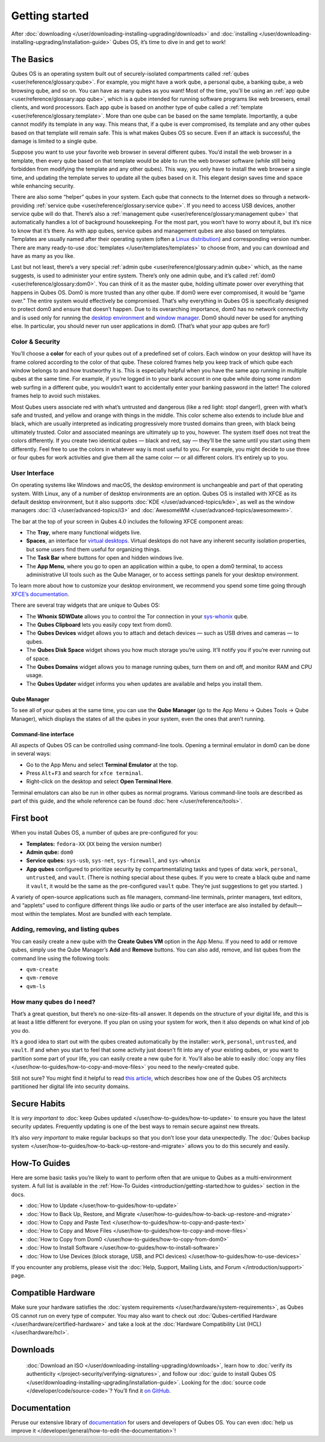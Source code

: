 ===============
Getting started
===============

After :doc:`downloading </user/downloading-installing-upgrading/downloads>` and :doc:`installing </user/downloading-installing-upgrading/installation-guide>` Qubes OS, it’s time to dive in
and get to work!

The Basics
==========

Qubes OS is an operating system built out of securely-isolated
compartments called :ref:`qubes <user/reference/glossary:qube>`. For example, you
might have a work qube, a personal qube, a banking qube, a web browsing
qube, and so on. You can have as many qubes as you want! Most of the
time, you’ll be using an :ref:`app qube <user/reference/glossary:app qube>`, which
is a qube intended for running software programs like web browsers,
email clients, and word processors. Each app qube is based on another
type of qube called a :ref:`template <user/reference/glossary:template>`. More than
one qube can be based on the same template. Importantly, a qube cannot
modify its template in any way. This means that, if a qube is ever
compromised, its template and any other qubes based on that template
will remain safe. This is what makes Qubes OS so secure. Even if an
attack is successful, the damage is limited to a single qube.

Suppose you want to use your favorite web browser in several different
qubes. You’d install the web browser in a template, then every qube
based on that template would be able to run the web browser software
(while still being forbidden from modifying the template and any other
qubes). This way, you only have to install the web browser a single
time, and updating the template serves to update all the qubes based on
it. This elegant design saves time and space while enhancing security.

There are also some “helper” qubes in your system. Each qube that
connects to the Internet does so through a network-providing :ref:`service qube <user/reference/glossary:service qube>`. If you need to access USB
devices, another service qube will do that. There’s also a :ref:`management qube <user/reference/glossary:management qube>` that automatically handles a
lot of background housekeeping. For the most part, you won’t have to
worry about it, but it’s nice to know that it’s there. As with app
qubes, service qubes and management qubes are also based on templates.
Templates are usually named after their operating system (often a `Linux distribution <https://en.wikipedia.org/wiki/Linux_distribution>`__) and
corresponding version number. There are many ready-to-use :doc:`templates </user/templates/templates>` to choose from, and you can download and
have as many as you like.

Last but not least, there’s a very special :ref:`admin qube <user/reference/glossary:admin qube>` which, as the name suggests, is used
to administer your entire system. There’s only one admin qube, and it’s
called :ref:`dom0 <user/reference/glossary:dom0>`. You can think of it as the master
qube, holding ultimate power over everything that happens in Qubes OS.
Dom0 is more trusted than any other qube. If dom0 were ever compromised,
it would be “game over.” The entire system would effectively be
compromised. That’s why everything in Qubes OS is specifically designed
to protect dom0 and ensure that doesn’t happen. Due to its overarching
importance, dom0 has no network connectivity and is used only for
running the `desktop environment <https://en.wikipedia.org/wiki/Desktop_environment>`__ and `window manager <https://en.wikipedia.org/wiki/Window_manager>`__. Dom0
should never be used for anything else. In particular, you should never
run user applications in dom0. (That’s what your app qubes are for!)

Color & Security
----------------

You’ll choose a **color** for each of your qubes out of a predefined set
of colors. Each window on your desktop will have its frame colored
according to the color of that qube. These colored frames help you keep
track of which qube each window belongs to and how trustworthy it is.
This is especially helpful when you have the same app running in
multiple qubes at the same time. For example, if you’re logged in to
your bank account in one qube while doing some random web surfing in a
different qube, you wouldn’t want to accidentally enter your banking
password in the latter! The colored frames help to avoid such mistakes.

|snapshot_40.png|

Most Qubes users associate red with what’s untrusted and dangerous (like
a red light: stop! danger!), green with what’s safe and trusted, and
yellow and orange with things in the middle. This color scheme also
extends to include blue and black, which are usually interpreted as
indicating progressively more trusted domains than green, with black
being ultimately trusted. Color and associated meanings are ultimately
up to you, however. The system itself does not treat the colors
differently. If you create two identical qubes — black and red, say —
they’ll be the same until you start using them differently. Feel free to
use the colors in whatever way is most useful to you. For example, you
might decide to use three or four qubes for work activities and give
them all the same color — or all different colors. It’s entirely up to
you.

User Interface
--------------

On operating systems like Windows and macOS, the desktop environment is
unchangeable and part of that operating system. With Linux, any of a
number of desktop environments are an option. Qubes OS is installed with
XFCE as its default desktop environment, but it also supports :doc:`KDE </user/advanced-topics/kde>`, as well as the window managers :doc:`i3 </user/advanced-topics/i3>`
and :doc:`AwesomeWM </user/advanced-topics/awesomewm>`.

|r4.0-taskbar.png|

The bar at the top of your screen in Qubes 4.0 includes the following
XFCE component areas:

-  The **Tray**, where many functional widgets live.
-  **Spaces**, an interface for `virtual    desktops <https://en.wikipedia.org/wiki/Virtual_desktop>`__. Virtual
   desktops do not have any inherent security isolation properties, but
   some users find them useful for organizing things.
-  The **Task Bar** where buttons for open and hidden windows live.
-  The **App Menu**, where you go to open an application within a qube,
   to open a dom0 terminal, to access administrative UI tools such as
   the Qube Manager, or to access settings panels for your desktop
   environment.

To learn more about how to customize your desktop environment, we
recommend you spend some time going through `XFCE’s documentation <https://docs.xfce.org/>`__.

There are several tray widgets that are unique to Qubes OS:

-  The **Whonix SDWDate** allows you to control the Tor connection in
   your `sys-whonix <https://www.whonix.org/wiki/Qubes>`__ qube.
-  The **Qubes Clipboard** lets you easily copy text from dom0.
-  The **Qubes Devices** widget allows you to attach and detach devices
   — such as USB drives and cameras — to qubes.
-  The **Qubes Disk Space** widget shows you how much storage you’re
   using. It’ll notify you if you’re ever running out of space.
-  The **Qubes Domains** widget allows you to manage running qubes, turn
   them on and off, and monitor RAM and CPU usage.
-  The **Qubes Updater** widget informs you when updates are available
   and helps you install them.

|r4.1-widgets.png|

Qube Manager
~~~~~~~~~~~~

To see all of your qubes at the same time, you can use the **Qube
Manager** (go to the App Menu → Qubes Tools → Qube Manager), which
displays the states of all the qubes in your system, even the ones that
aren’t running.

|r4.0-qubes-manager.png|

Command-line interface
~~~~~~~~~~~~~~~~~~~~~~

All aspects of Qubes OS can be controlled using command-line tools.
Opening a terminal emulator in dom0 can be done in several ways:

-  Go to the App Menu and select **Terminal Emulator** at the top.
-  Press ``Alt``\ +\ ``F3`` and search for ``xfce terminal``.
-  Right-click on the desktop and select **Open Terminal Here**.

Terminal emulators can also be run in other qubes as normal programs.
Various command-line tools are described as part of this guide, and the
whole reference can be found :doc:`here </user/reference/tools>`.

First boot
==========

When you install Qubes OS, a number of qubes are pre-configured for you:

-  **Templates:** ``fedora-XX`` (``XX`` being the version number)
-  **Admin qube:** ``dom0``
-  **Service qubes:** ``sys-usb``, ``sys-net``, ``sys-firewall``, and
   ``sys-whonix``
-  **App qubes** configured to prioritize security by compartmentalizing
   tasks and types of data: ``work``, ``personal``, ``untrusted``, and
   ``vault``. (There is nothing special about these qubes. If you were
   to create a black qube and name it ``vault``, it would be the same as
   the pre-configured ``vault`` qube. They’re just suggestions to get
   you started. )

A variety of open-source applications such as file managers,
command-line terminals, printer managers, text editors, and “applets”
used to configure different things like audio or parts of the user
interface are also installed by default—most within the templates. Most
are bundled with each template.

Adding, removing, and listing qubes
-----------------------------------

You can easily create a new qube with the **Create Qubes VM** option in
the App Menu. If you need to add or remove qubes, simply use the Qube
Manager’s **Add** and **Remove** buttons. You can also add, remove, and
list qubes from the command line using the following tools:

-  ``qvm-create``
-  ``qvm-remove``
-  ``qvm-ls``

How many qubes do I need?
-------------------------

That’s a great question, but there’s no one-size-fits-all answer. It
depends on the structure of your digital life, and this is at least a
little different for everyone. If you plan on using your system for
work, then it also depends on what kind of job you do.

It’s a good idea to start out with the qubes created automatically by
the installer: ``work``, ``personal``, ``untrusted``, and ``vault``. If
and when you start to feel that some activity just doesn’t fit into any
of your existing qubes, or you want to partition some part of your life,
you can easily create a new qube for it. You’ll also be able to easily :doc:`copy any files </user/how-to-guides/how-to-copy-and-move-files>` you need to the
newly-created qube.

Still not sure? You might find it helpful to read `this article <https://blog.invisiblethings.org/2011/03/13/partitioning-my-digital-life-into.html>`__,
which describes how one of the Qubes OS architects partitioned her
digital life into security domains.

Secure Habits
=============

It is *very important* to :doc:`keep Qubes updated </user/how-to-guides/how-to-update>`
to ensure you have the latest security updates. Frequently updating is
one of the best ways to remain secure against new threats.

It’s also *very important* to make regular backups so that you don’t
lose your data unexpectedly. The :doc:`Qubes backup system </user/how-to-guides/how-to-back-up-restore-and-migrate>` allows you to do
this securely and easily.

How-To Guides
=============

Here are some basic tasks you’re likely to want to perform often that
are unique to Qubes as a multi-environment system. A full list is
available in the :ref:`How-To Guides <introduction/getting-started:how to guides>` section in the
docs.

-  :doc:`How to Update </user/how-to-guides/how-to-update>`
-  :doc:`How to Back Up, Restore, and    Migrate </user/how-to-guides/how-to-back-up-restore-and-migrate>`
-  :doc:`How to Copy and Paste Text </user/how-to-guides/how-to-copy-and-paste-text>`
-  :doc:`How to Copy and Move Files </user/how-to-guides/how-to-copy-and-move-files>`
-  :doc:`How to Copy from Dom0 </user/how-to-guides/how-to-copy-from-dom0>`
-  :doc:`How to Install Software </user/how-to-guides/how-to-install-software>`
-  :doc:`How to Use Devices (block storage, USB, and PCI    devices) </user/how-to-guides/how-to-use-devices>`

If you encounter any problems, please visit the :doc:`Help, Support, Mailing Lists, and Forum </introduction/support>` page.

Compatible Hardware
===================

Make sure your hardware satisfies the :doc:`system requirements </user/hardware/system-requirements>`, as Qubes OS cannot run on
every type of computer. You may also want to check out :doc:`Qubes-certified Hardware </user/hardware/certified-hardware>` and take a look at the :doc:`Hardware Compatibility List (HCL) </user/hardware/hcl>`.

Downloads
=========
 :doc:`Download an ISO </user/downloading-installing-upgrading/downloads>`, learn how to :doc:`verify its authenticity </project-security/verifying-signatures>`, and follow our :doc:`guide to install Qubes OS </user/downloading-installing-upgrading/installation-guide>`. Looking for the :doc:`source code </developer/code/source-code>`? You’ll find it `on GitHub <https://github.com/QubesOS>`__.

Documentation
=============

Peruse our extensive library of `documentation </>`__ for users and
developers of Qubes OS. You can even :doc:`help us improve it </developer/general/how-to-edit-the-documentation>`!

.. |snapshot_40.png| image:: /attachment/doc/r4.0-snapshot_40.png
   :target: /attachment/doc/r4.0-snapshot_40.png
.. |r4.0-taskbar.png| image:: /attachment/doc/r4.0-taskbar.png
   :target: /attachment/doc/r4.0-taskbar.png
.. |r4.1-widgets.png| image:: /attachment/doc/r4.1-widgets.png
   :target: /attachment/doc/r4.1-widgets.png
.. |r4.0-qubes-manager.png| image:: /attachment/doc/r4.0-qubes-manager.png
   :target: /attachment/doc/r4.0-qubes-manager.png
